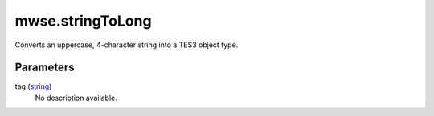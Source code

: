mwse.stringToLong
====================================================================================================

Converts an uppercase, 4-character string into a TES3 object type.

Parameters
----------------------------------------------------------------------------------------------------

tag (`string`_)
    No description available.

.. _`string`: ../../../lua/type/string.html
